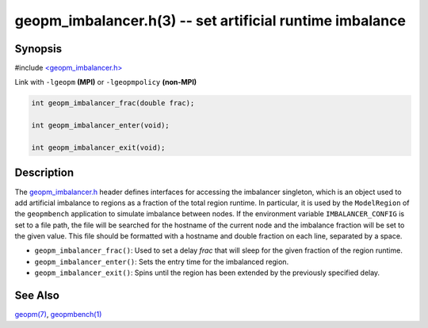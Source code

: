.. role:: raw-html-m2r(raw)
   :format: html


geopm_imbalancer.h(3) -- set artificial runtime imbalance
=========================================================






Synopsis
--------

#include `<geopm_imbalancer.h> <https://github.com/geopm/geopm/blob/dev/src/geopm_imbalancer.h>`_\ 

Link with ``-lgeopm`` **(MPI)** or ``-lgeopmpolicy`` **(non-MPI)**


.. code-block:: c

       int geopm_imbalancer_frac(double frac);

       int geopm_imbalancer_enter(void);

       int geopm_imbalancer_exit(void);

Description
-----------

The `geopm_imbalancer.h <https://github.com/geopm/geopm/blob/dev/src/geopm_imbalancer.h>`_ header defines interfaces for accessing the
imbalancer singleton, which is an object used to add artificial
imbalance to regions as a fraction of the total region runtime.  In
particular, it is used by the ``ModelRegion`` of the ``geopmbench``
application to simulate imbalance between nodes.  If the environment
variable ``IMBALANCER_CONFIG`` is set to a file path, the file will be
searched for the hostname of the current node and the imbalance
fraction will be set to the given value.  This file should be
formatted with a hostname and double fraction on each line, separated
by a space.


* 
  ``geopm_imbalancer_frac()``:
  Used to set a delay *frac* that will sleep for the given fraction
  of the region runtime.

* 
  ``geopm_imbalancer_enter()``:
  Sets the entry time for the imbalanced region.

* 
  ``geopm_imbalancer_exit()``:
  Spins until the region has been extended by the previously specified delay.

See Also
--------

`geopm(7) <geopm.7.html>`_\ ,
`geopmbench(1) <geopmbench.1.html>`_
